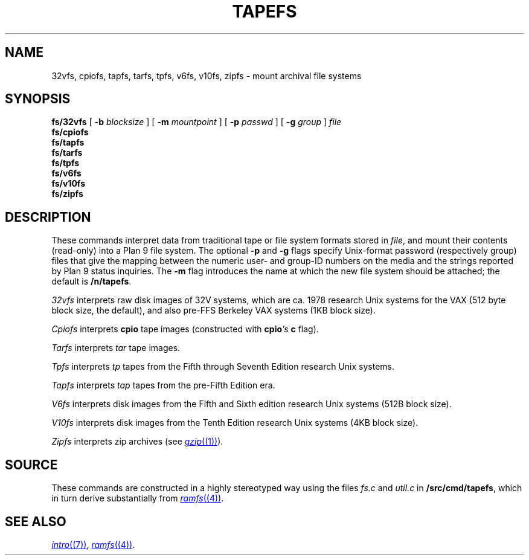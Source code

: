 .TH TAPEFS 4
.SH NAME
32vfs, cpiofs, tapfs, tarfs, tpfs, v6fs, v10fs, zipfs \- mount archival file systems
.SH SYNOPSIS
.B fs/32vfs
[
.B -b
.I blocksize
]
[
.B -m
.I mountpoint
]
[
.B -p
.I passwd
]
[
.B -g
.I group
]
.I file
.br
.B fs/cpiofs
.br
.B fs/tapfs
.br
.B fs/tarfs
.br
.B fs/tpfs
.br
.B fs/v6fs
.br
.B fs/v10fs
.br
.B fs/zipfs
.br
.SH DESCRIPTION
These commands interpret data from traditional tape or file system formats
stored in
.IR file ,
and mount their contents (read-only) into a Plan 9 file system.
The optional
.B -p
and
.B -g
flags specify Unix-format password (respectively group) files
that give the mapping between the numeric user- and group-ID
numbers on the media and the strings reported by Plan 9 status
inquiries.
The
.B -m
flag introduces the name at which the new file system should be
attached; the default is
.BR /n/tapefs .
.PP
.I 32vfs
interprets raw disk images of 32V systems, which are ca. 1978 research Unix systems for
the VAX (512 byte block size, the default), and also pre-FFS Berkeley VAX systems (1KB block size).
.PP
.I Cpiofs
interprets
.B cpio
tape images (constructed with
.BI cpio 's
.B c
flag).
.PP
.I Tarfs
interprets
.I tar
tape images.
.PP
.I Tpfs
interprets
.I tp
tapes from the Fifth through Seventh Edition research Unix systems.
.PP
.I Tapfs
interprets
.I tap
tapes from the pre-Fifth Edition era.
.PP
.I V6fs
interprets disk images from the
Fifth and Sixth edition research Unix systems (512B block size).
.PP
.I V10fs
interprets disk images from the
Tenth Edition research Unix systems (4KB block size).
.PP
.I Zipfs
interprets zip archives (see
.MR gzip (1) ).
.SH SOURCE
.PP
These commands are constructed in a highly stereotyped
way using the files
.I fs.c
and
.I util.c
in
.BR \*9/src/cmd/tapefs ,
which in
turn derive substantially from
.MR ramfs (4) .
.SH "SEE ALSO
.MR intro (7) ,
.MR ramfs (4) .
